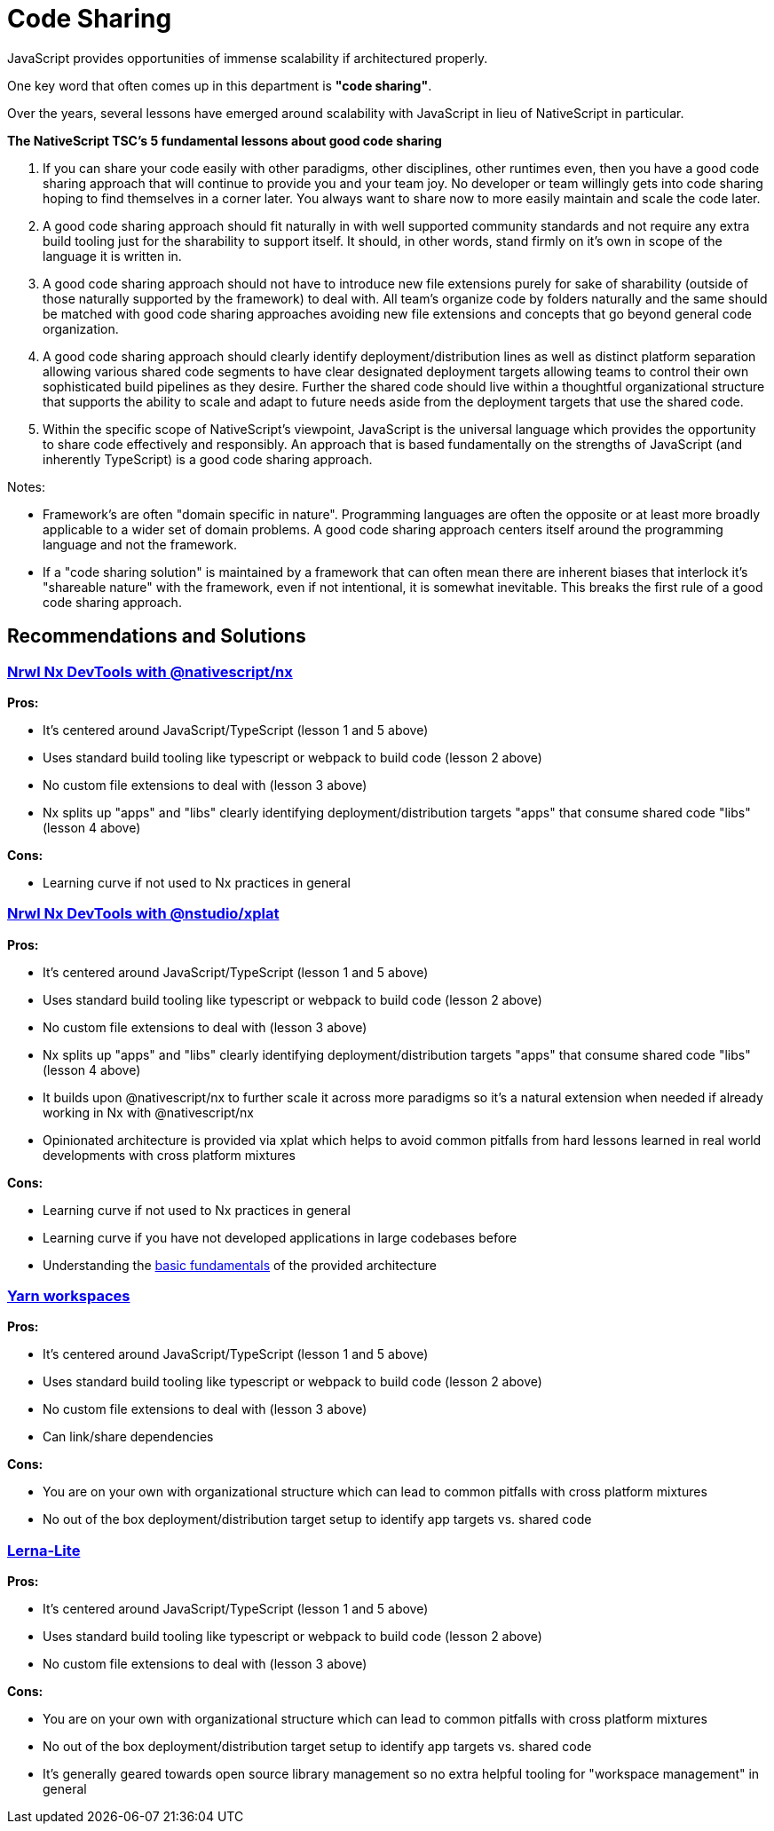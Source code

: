 = Code Sharing

JavaScript provides opportunities of immense scalability if architectured properly.

One key word that often comes up in this department is *"code sharing"*.

Over the years, several lessons have emerged around scalability with JavaScript in lieu of NativeScript in particular.

*The NativeScript TSC's 5 fundamental lessons about good code sharing*

. If you can share your code easily with other paradigms, other disciplines, other runtimes even, then you have a good code sharing approach that will continue to provide you and your team joy.
No developer or team willingly gets into code sharing hoping to find themselves in a corner later.
You always want to share now to more easily maintain and scale the code later.
. A good code sharing approach should fit naturally in with well supported community standards and not require any extra build tooling just for the sharability to support itself.
It should, in other words, stand firmly on it's own in scope of the language it is written in.
. A good code sharing approach should not have to introduce new file extensions purely for sake of sharability (outside of those naturally supported by the framework) to deal with.
All team's organize code by folders naturally and the same should be matched with good code sharing approaches avoiding new file extensions and concepts that go beyond general code organization.
. A good code sharing approach should clearly identify deployment/distribution lines as well as distinct platform separation allowing various shared code segments to have clear designated deployment targets allowing teams to control their own sophisticated build pipelines as they desire.
Further the shared code should live within a thoughtful organizational structure that supports the ability to scale and adapt to future needs aside from the deployment targets that use the shared code.
. Within the specific scope of NativeScript's viewpoint, JavaScript is the universal language which provides the opportunity to share code effectively and responsibly.
An approach that is based fundamentally on the strengths of JavaScript (and inherently TypeScript) is a good code sharing approach.

Notes:

* Framework's are often "domain specific in nature".
Programming languages are often the opposite or at least more broadly applicable to a wider set of domain problems.
A good code sharing approach centers itself around the programming language and not the framework.

* If a "code sharing solution" is maintained by a framework that can often mean there are inherent biases that interlock it's "shareable nature" with the framework, even if not intentional, it is somewhat inevitable.
This breaks the first rule of a good code sharing approach.

== Recommendations and Solutions

=== https://github.com/NativeScript/nx[Nrwl Nx DevTools with @nativescript/nx]

*Pros:*

* It's centered around JavaScript/TypeScript (lesson 1 and 5 above)
* Uses standard build tooling like typescript or webpack to build code (lesson 2 above)
* No custom file extensions to deal with (lesson 3 above)
* Nx splits up "apps" and "libs" clearly identifying deployment/distribution targets "apps" that consume shared code "libs" (lesson 4 above)

*Cons:*

* Learning curve if not used to Nx practices in general

=== https://nstudio.io/xplat[Nrwl Nx DevTools with @nstudio/xplat]

*Pros:*

* It's centered around JavaScript/TypeScript (lesson 1 and 5 above)
* Uses standard build tooling like typescript or webpack to build code (lesson 2 above)
* No custom file extensions to deal with (lesson 3 above)
* Nx splits up "apps" and "libs" clearly identifying deployment/distribution targets "apps" that consume shared code "libs" (lesson 4 above)
* It builds upon @nativescript/nx to further scale it across more paradigms so it's a natural extension when needed if already working in Nx with @nativescript/nx
* Opinionated architecture is provided via xplat which helps to avoid common pitfalls from hard lessons learned in real world developments with cross platform mixtures

*Cons:*

* Learning curve if not used to Nx practices in general
* Learning curve if you have not developed applications in large codebases before
* Understanding the https://nstudio.io/xplat/fundamentals/architecture[basic fundamentals] of the provided architecture

=== https://classic.yarnpkg.com/en/docs/workspaces/[Yarn workspaces]

*Pros:*

* It's centered around JavaScript/TypeScript (lesson 1 and 5 above)
* Uses standard build tooling like typescript or webpack to build code (lesson 2 above)
* No custom file extensions to deal with (lesson 3 above)
* Can link/share dependencies

*Cons:*

* You are on your own with organizational structure which can lead to common pitfalls with cross platform mixtures
* No out of the box deployment/distribution target setup to identify app targets vs.
shared code

=== https://github.com/ghiscoding/lerna-lite[Lerna-Lite]

*Pros:*

* It's centered around JavaScript/TypeScript (lesson 1 and 5 above)
* Uses standard build tooling like typescript or webpack to build code (lesson 2 above)
* No custom file extensions to deal with (lesson 3 above)

*Cons:*

* You are on your own with organizational structure which can lead to common pitfalls with cross platform mixtures
* No out of the box deployment/distribution target setup to identify app targets vs.
shared code
* It's generally geared towards open source library management so no extra helpful tooling for "workspace management" in general
